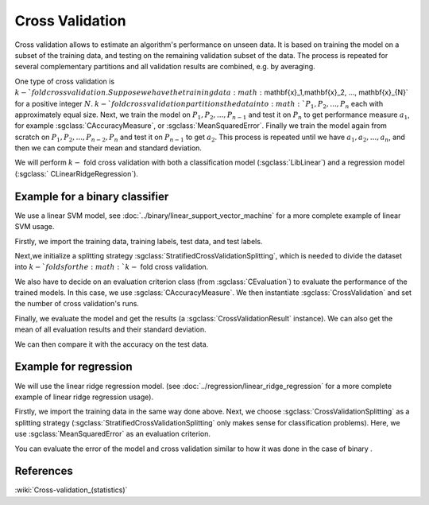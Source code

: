 ================
Cross Validation
================

Cross validation allows to estimate an algorithm's performance on unseen data.
It is based on training the model on a subset of the training data, and testing on the remaining validation subset of the data.
The process is repeated for several complementary partitions and all validation results are combined, e.g. by averaging.

One type of cross validation is :math:`k-`fold cross validation.
Suppose we have the training data :math:`\mathbf{x}_1,\mathbf{x}_2, ..., \mathbf{x}_{N}` for a positive integer :math:`N`.
:math:`k-`fold cross validation partitions the data into :math:`P_1, P_2, ..., P_n` each with approximately equal size.
Next, we train the model on :math:`P_1, P_2, ...,P_{n-1}` and test it on :math:`P_n` to get performance measure :math:`a_1`, for example :sgclass:`CAccuracyMeasure`, or :sgclass:`MeanSquaredError`.
Finally we train the model again from scratch on :math:`P_1, P_2, ...,P_{n-2}, P_{n}` and test it on :math:`P_{n-1}` to get :math:`a_2`.
This process is repeated until we have :math:`a_1, a_2, ..., a_n`, and then we can compute their mean and standard deviation.

We will perform :math:`k-` fold cross validation with both a classification model (:sgclass:`LibLinear`) and a regression model (:sgclass:`	CLinearRidgeRegression`).

------------------------------
Example for a binary classifier
------------------------------

We use a linear SVM model, see :doc:`../binary/linear_support_vector_machine` for a more complete example of linear SVM usage.

Firstly, we import the training data, training labels, test data, and test labels.

.. sgexample:: cross_validation.sg:create_features

Next,we initialize a splitting strategy :sgclass:`StratifiedCrossValidationSplitting`, which is needed to divide the dataset into :math:`k-`folds for the :math:`k-` fold cross validation.

We also have to decide on an evaluation criterion class (from :sgclass:`CEvaluation`) to evaluate the performance of the trained models.
In this case, we use :sgclass:`CAccuracyMeasure`.
We then instantiate :sgclass:`CrossValidation` and set the number of cross validation's runs.

.. sgexample:: cross_validation.sg:create_cross_validation

Finally, we evaluate the model and get the results (a :sgclass:`CrossValidationResult` instance).
We can also get the mean of all evaluation results and their standard deviation.

.. sgexample:: cross_validation.sg:evaluate_and_get_result


.. sgexample:: cross_validation.sg:get_results

We can then compare it with the accuracy on the test data.

.. sgexample:: cross_validation.sg:get_results_test_data


---------------------
Example for regression
---------------------
We will use the linear ridge regression model. (see :doc:`../regression/linear_ridge_regression` for a more complete example of linear ridge regression usage).

Firstly, we import the training data in the same way done above.
Next, we choose :sgclass:`CrossValidationSplitting` as a splitting strategy (:sgclass:`StratifiedCrossValidationSplitting` only makes sense for classification problems).
Here, we use :sgclass:`MeanSquaredError` as an evaluation criterion.

.. sgexample:: cross_validation.sg:create_cross_validation_REGRESSION

You can evaluate the error of the model and cross validation similar to how it was done in the case of binary .

----------
References
----------

:wiki:`Cross-validation_(statistics)`
